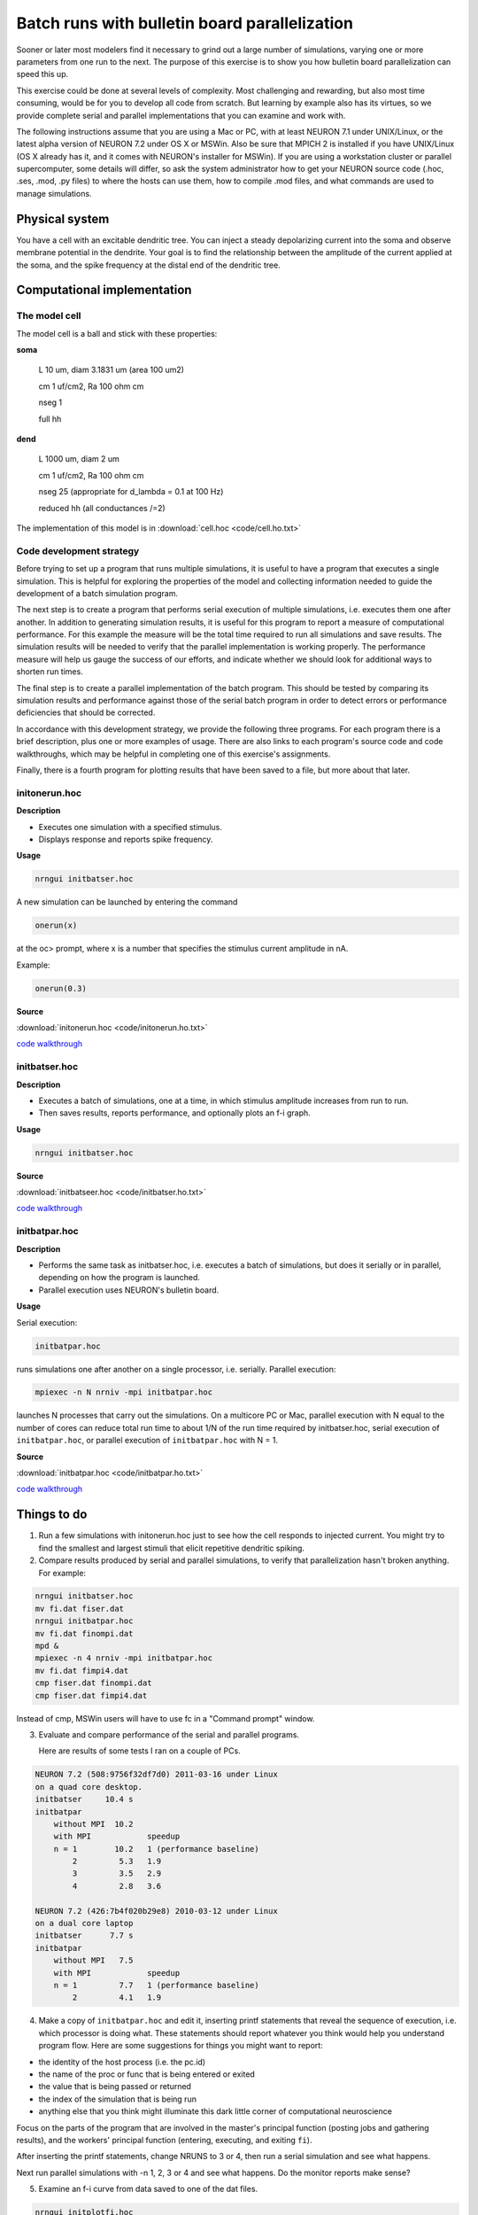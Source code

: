 .. _batch_runs_with_bulletin_board_parallelization:

Batch runs with bulletin board parallelization
=============

Sooner or later most modelers find it necessary to grind out a large number of simulations, varying one or more parameters from one run to the next. The purpose of this exercise is to show you how bulletin board parallelization can speed this up.

This exercise could be done at several levels of complexity. Most challenging and rewarding, but also most time consuming, would be for you to develop all code from scratch. But learning by example also has its virtues, so we provide complete serial and parallel implementations that you can examine and work with.

The following instructions assume that you are using a Mac or PC, with at least NEURON 7.1 under UNIX/Linux, or the latest alpha version of NEURON 7.2 under OS X or MSWin. Also be sure that MPICH 2 is installed if you have UNIX/Linux (OS X already has it, and it comes with NEURON's installer for MSWin). If you are using a workstation cluster or parallel supercomputer, some details will differ, so ask the system administrator how to get your NEURON source code (.hoc, .ses, .mod, .py files) to where the hosts can use them, how to compile .mod files, and what commands are used to manage simulations.

Physical system
-------

You have a cell with an excitable dendritic tree. You can inject a steady depolarizing current into the soma and observe membrane potential in the dendrite. Your goal is to find the relationship between the amplitude of the current applied at the soma, and the spike frequency at the distal end of the dendritic tree.

Computational implementation
----------

The model cell
++++++++

The model cell is a ball and stick with these properties:

**soma**

    L 10 um, diam 3.1831 um (area 100 um2)
    
    cm 1 uf/cm2, Ra 100 ohm cm
    
    nseg 1
    
    full hh

**dend**
    
    L 1000 um, diam 2 um

    cm 1 uf/cm2, Ra 100 ohm cm

    nseg 25 (appropriate for d_lambda = 0.1 at 100 Hz)

    reduced hh (all conductances /=2)

The implementation of this model is in :download:`cell.hoc <code/cell.ho.txt>`

Code development strategy
+++++++++

Before trying to set up a program that runs multiple simulations, it is useful to have a program that executes a single simulation. This is helpful for exploring the properties of the model and collecting information needed to guide the development of a batch simulation program.

The next step is to create a program that performs serial execution of multiple simulations, i.e. executes them one after another. In addition to generating simulation results, it is useful for this program to report a measure of computational performance. For this example the measure will be the total time required to run all simulations and save results. The simulation results will be needed to verify that the parallel implementation is working properly. The performance measure will help us gauge the success of our efforts, and indicate whether we should look for additional ways to shorten run times.

The final step is to create a parallel implementation of the batch program. This should be tested by comparing its simulation results and performance against those of the serial batch program in order to detect errors or performance deficiencies that should be corrected.

In accordance with this development strategy, we provide the following three programs. For each program there is a brief description, plus one or more examples of usage. There are also links to each program's source code and code walkthroughs, which may be helpful in completing one of this exercise's assignments.

Finally, there is a fourth program for plotting results that have been saved to a file, but more about that later.

initonerun.hoc
+++++++++++

**Description**

- Executes one simulation with a specified stimulus.

- Displays response and reports spike frequency.

**Usage**

.. code::
    c++

    nrngui initbatser.hoc

A new simulation can be launched by entering the command

.. code::
    c++

    onerun(x)

at the oc> prompt, where x is a number that specifies the stimulus current amplitude in nA.

Example:

.. code::
    c++

    onerun(0.3)

**Source** 

:download:`initonerun.hoc <code/initonerun.ho.txt>`

`code walkthrough <https://nrn.readthedocs.io/en/latest/courses/batch_runs_bulletin_board_parallelization.html?.py#initonerun-py>`_

initbatser.hoc
+++++++++

**Description**

- Executes a batch of simulations, one at a time, in which stimulus amplitude increases from run to run.

- Then saves results, reports performance, and optionally plots an f-i graph.

**Usage**

.. code::
    c++

    nrngui initbatser.hoc

**Source**

:download:`initbatseer.hoc <code/initbatser.ho.txt>`

`code walkthrough <https://nrn.readthedocs.io/en/latest/courses/batch_runs_bulletin_board_parallelization.html?.py#initbatser-py>`_

initbatpar.hoc
++++++++

**Description**

- Performs the same task as initbatser.hoc, i.e. executes a batch of simulations, but does it serially or in parallel, depending on how the program is launched.

- Parallel execution uses NEURON's bulletin board.

**Usage**

Serial execution:

.. code::
    c++

    initbatpar.hoc

runs simulations one after another on a single processor, i.e. serially. Parallel execution:

.. code::
    c++

    mpiexec -n N nrniv -mpi initbatpar.hoc

launches N processes that carry out the simulations. On a multicore PC or Mac, parallel execution with N equal to the number of cores can reduce total run time to about 1/N of the run time required by initbatser.hoc, serial execution of ``initbatpar.hoc``, or parallel execution of ``initbatpar.hoc`` with N = 1.

**Source**

:download:`initbatpar.hoc <code/initbatpar.ho.txt>`

`code walkthrough <https://nrn.readthedocs.io/en/latest/courses/batch_runs_bulletin_board_parallelization.html?.py#initbatpar-py>`_

Things to do
------

1.
    Run a few simulations with initonerun.hoc just to see how the cell responds to injected current. You might try to find the smallest and largest stimuli that elicit repetitive dendritic spiking.

2.
    Compare results produced by serial and parallel simulations, to verify that parallelization hasn't broken anything. For example:

.. code::
    c++

    nrngui initbatser.hoc
    mv fi.dat fiser.dat
    nrngui initbatpar.hoc
    mv fi.dat finompi.dat
    mpd &
    mpiexec -n 4 nrniv -mpi initbatpar.hoc
    mv fi.dat fimpi4.dat
    cmp fiser.dat finompi.dat
    cmp fiser.dat fimpi4.dat

Instead of cmp, MSWin users will have to use fc in a "Command prompt" window.

3. 
    Evaluate and compare performance of the serial and parallel programs.

    Here are results of some tests I ran on a couple of PCs.

.. code::
    c++

    NEURON 7.2 (508:9756f32df7d0) 2011-03-16 under Linux
    on a quad core desktop.
    initbatser     10.4 s
    initbatpar
        without MPI  10.2
        with MPI            speedup
        n = 1        10.2   1 (performance baseline)
            2         5.3   1.9
            3         3.5   2.9
            4         2.8   3.6

    NEURON 7.2 (426:7b4f020b29e8) 2010-03-12 under Linux
    on a dual core laptop
    initbatser      7.7 s
    initbatpar
        without MPI   7.5
        with MPI            speedup
        n = 1         7.7   1 (performance baseline)
            2         4.1   1.9

4.
    Make a copy of ``initbatpar.hoc`` and edit it, inserting printf statements that reveal the sequence of execution, i.e. which processor is doing what. These statements should report whatever you think would help you understand program flow. Here are some suggestions for things you might want to report:

- the identity of the host process (i.e. the pc.id)

- the name of the proc or func that is being entered or exited

- the value that is being passed or returned

- the index of the simulation that is being run

- anything else that you think might illuminate this dark little corner of computational neuroscience

Focus on the parts of the program that are involved in the master's principal function (posting jobs and gathering results), and the workers' principal function (entering, executing, and exiting ``fi``).

After inserting the printf statements, change NRUNS to 3 or 4, then run a serial simulation and see what happens.

Next run parallel simulations with -n 1, 2, 3 or 4 and see what happens. Do the monitor reports make sense?

5.
    Examine an f-i curve from data saved to one of the dat files.

.. code::
    c++

    nrngui initplotfi.hoc

then use its file browser to select one of the dat files.

Examine :download:`initplotfi.hoc <code/initplotfi.ho.txt>` to see how it takes advantage of procs that are built into NEURON's standard run library (UNIX/Linux users see ``nrn/share/nrn/lib/hoc/stdlib.hoc``, MSWin users see ``c:\nrnxx\lib\hoc\stdlib.hoc``).







